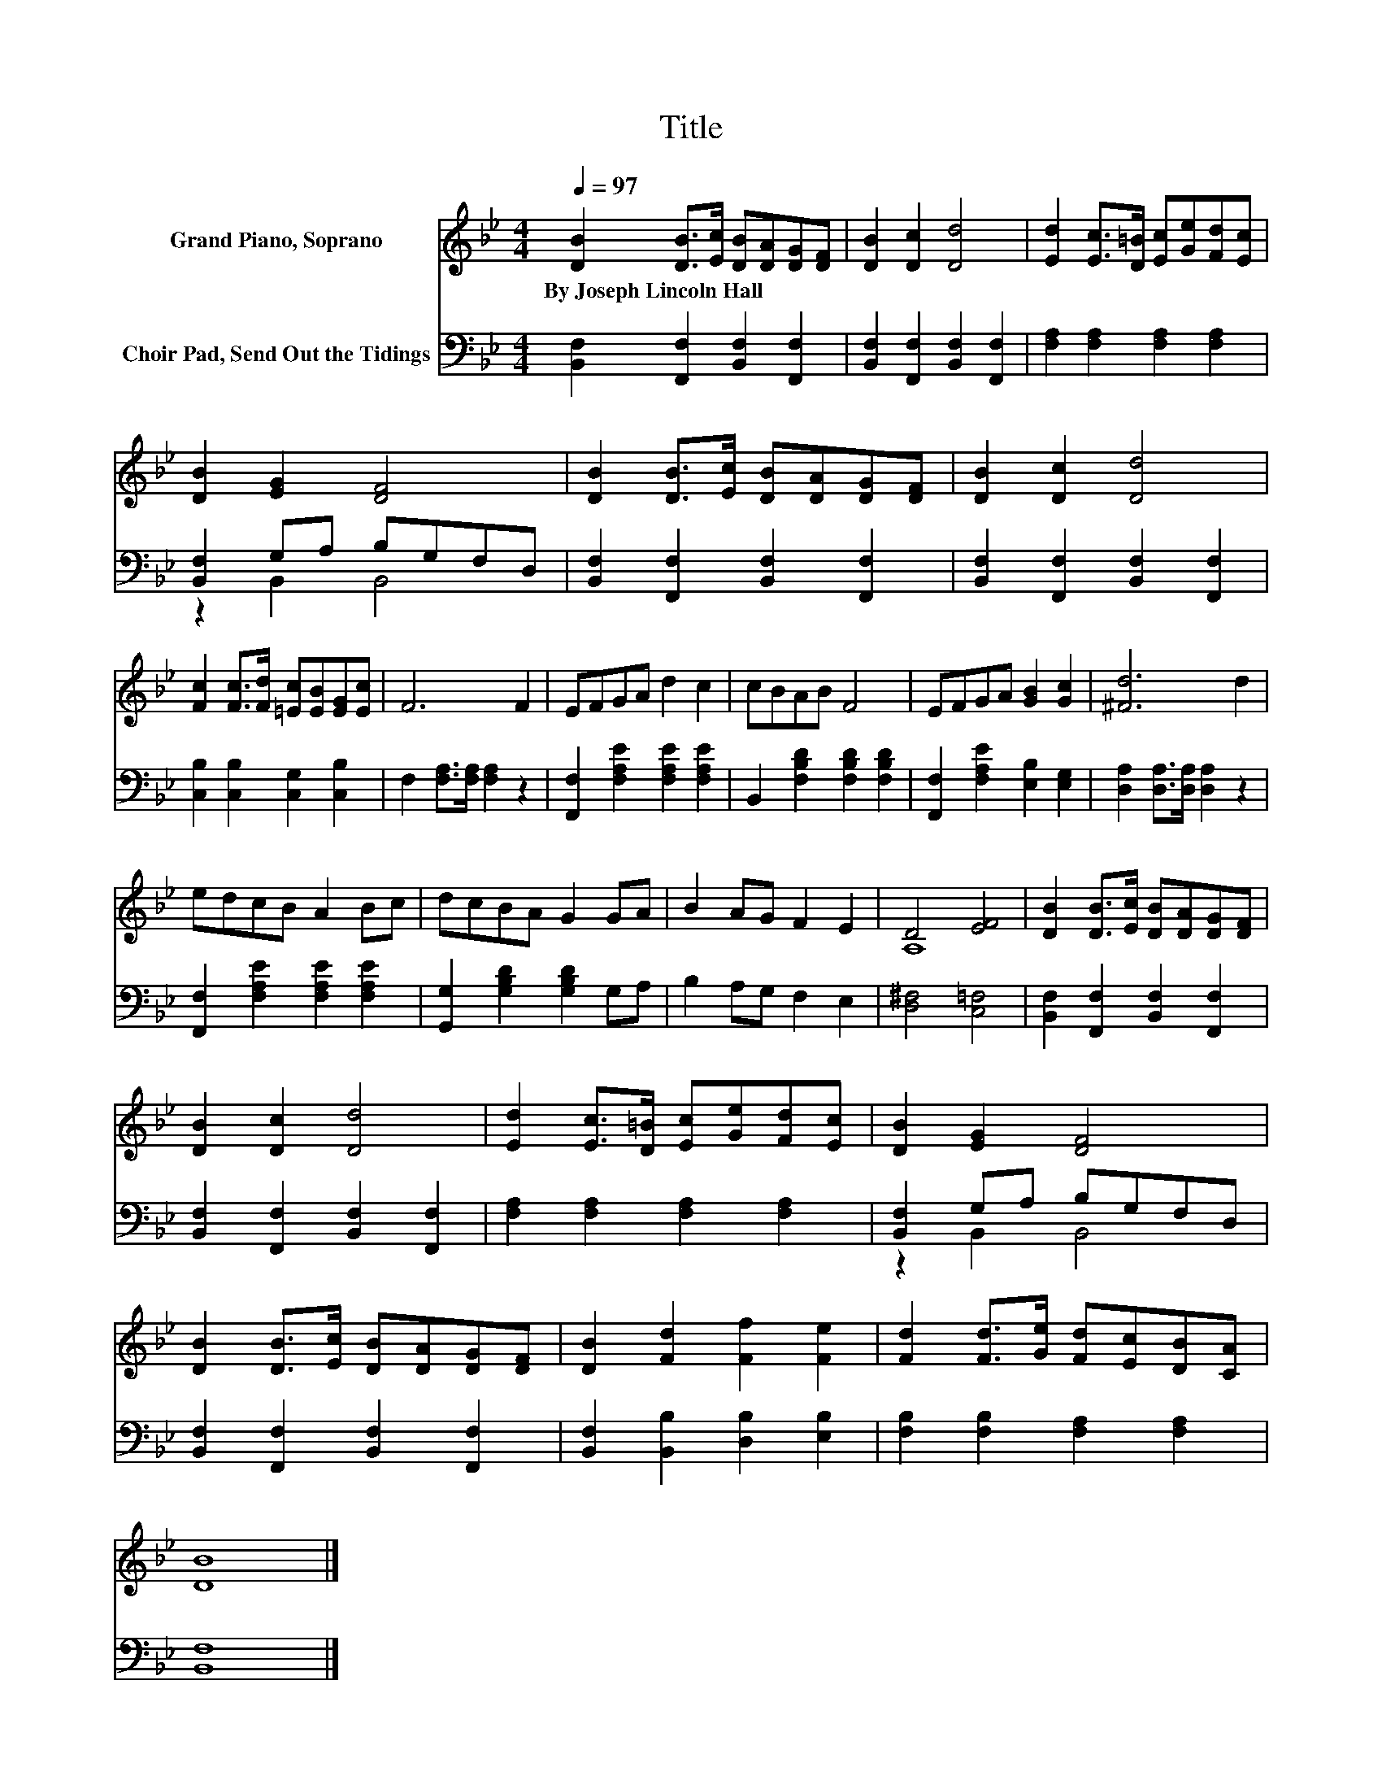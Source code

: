 X:1
T:Title
%%score ( 1 2 ) ( 3 4 )
L:1/8
Q:1/4=97
M:4/4
K:Bb
V:1 treble nm="Grand Piano, Soprano"
V:2 treble 
V:3 bass nm="Choir Pad, Send Out the Tidings"
V:4 bass 
V:1
 [DB]2 [DB]>[Ec] [DB][DA][DG][DF] | [DB]2 [Dc]2 [Dd]4 | [Ed]2 [Ec]>[D=B] [Ec][Ge][Fd][Ec] | %3
w: By~Joseph~Lincoln~Hall * * * * * *|||
 [DB]2 [EG]2 [DF]4 | [DB]2 [DB]>[Ec] [DB][DA][DG][DF] | [DB]2 [Dc]2 [Dd]4 | %6
w: |||
 [Fc]2 [Fc]>[Fd] [=Ec][EB][EG][Ec] | F6 F2 | EFGA d2 c2 | cBAB F4 | EFGA [GB]2 [Gc]2 | [^Fd]6 d2 | %12
w: ||||||
 edcB A2 Bc | dcBA G2 GA | B2 AG F2 E2 | D4 [EF]4 | [DB]2 [DB]>[Ec] [DB][DA][DG][DF] | %17
w: |||||
 [DB]2 [Dc]2 [Dd]4 | [Ed]2 [Ec]>[D=B] [Ec][Ge][Fd][Ec] | [DB]2 [EG]2 [DF]4 | %20
w: |||
 [DB]2 [DB]>[Ec] [DB][DA][DG][DF] | [DB]2 [Fd]2 [Ff]2 [Fe]2 | [Fd]2 [Fd]>[Ge] [Fd][Ec][DB][CA] | %23
w: |||
 [DB]8 |] %24
w: |
V:2
 x8 | x8 | x8 | x8 | x8 | x8 | x8 | x8 | x8 | x8 | x8 | x8 | x8 | x8 | x8 | A,8 | x8 | x8 | x8 | %19
 x8 | x8 | x8 | x8 | x8 |] %24
V:3
 [B,,F,]2 [F,,F,]2 [B,,F,]2 [F,,F,]2 | [B,,F,]2 [F,,F,]2 [B,,F,]2 [F,,F,]2 | %2
 [F,A,]2 [F,A,]2 [F,A,]2 [F,A,]2 | [B,,F,]2 G,A, B,G,F,D, | [B,,F,]2 [F,,F,]2 [B,,F,]2 [F,,F,]2 | %5
 [B,,F,]2 [F,,F,]2 [B,,F,]2 [F,,F,]2 | [C,B,]2 [C,B,]2 [C,G,]2 [C,B,]2 | %7
 F,2 [F,A,]>[F,A,] [F,A,]2 z2 | [F,,F,]2 [F,A,E]2 [F,A,E]2 [F,A,E]2 | %9
 B,,2 [F,B,D]2 [F,B,D]2 [F,B,D]2 | [F,,F,]2 [F,A,E]2 [E,B,]2 [E,G,]2 | %11
 [D,A,]2 [D,A,]>[D,A,] [D,A,]2 z2 | [F,,F,]2 [F,A,E]2 [F,A,E]2 [F,A,E]2 | %13
 [G,,G,]2 [G,B,D]2 [G,B,D]2 G,A, | B,2 A,G, F,2 E,2 | [D,^F,]4 [C,=F,]4 | %16
 [B,,F,]2 [F,,F,]2 [B,,F,]2 [F,,F,]2 | [B,,F,]2 [F,,F,]2 [B,,F,]2 [F,,F,]2 | %18
 [F,A,]2 [F,A,]2 [F,A,]2 [F,A,]2 | [B,,F,]2 G,A, B,G,F,D, | [B,,F,]2 [F,,F,]2 [B,,F,]2 [F,,F,]2 | %21
 [B,,F,]2 [B,,B,]2 [D,B,]2 [E,B,]2 | [F,B,]2 [F,B,]2 [F,A,]2 [F,A,]2 | [B,,F,]8 |] %24
V:4
 x8 | x8 | x8 | z2 B,,2 B,,4 | x8 | x8 | x8 | x8 | x8 | x8 | x8 | x8 | x8 | x8 | x8 | x8 | x8 | %17
 x8 | x8 | z2 B,,2 B,,4 | x8 | x8 | x8 | x8 |] %24

